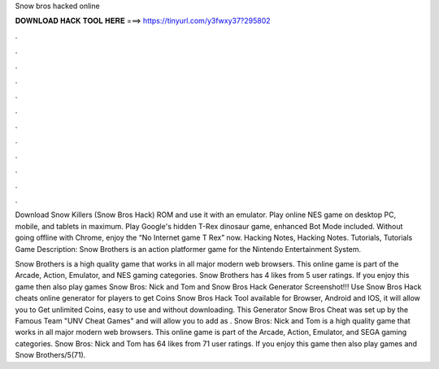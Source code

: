 Snow bros hacked online



𝐃𝐎𝐖𝐍𝐋𝐎𝐀𝐃 𝐇𝐀𝐂𝐊 𝐓𝐎𝐎𝐋 𝐇𝐄𝐑𝐄 ===> https://tinyurl.com/y3fwxy37?295802



.



.



.



.



.



.



.



.



.



.



.



.

Download Snow Killers (Snow Bros Hack) ROM and use it with an emulator. Play online NES game on desktop PC, mobile, and tablets in maximum. Play Google's hidden T-Rex dinosaur game, enhanced Bot Mode included. Without going offline with Chrome, enjoy the “No Internet game T Rex” now. Hacking Notes, Hacking Notes. Tutorials, Tutorials Game Description: Snow Brothers is an action platformer game for the Nintendo Entertainment System.

Snow Brothers is a high quality game that works in all major modern web browsers. This online game is part of the Arcade, Action, Emulator, and NES gaming categories. Snow Brothers has 4 likes from 5 user ratings. If you enjoy this game then also play games Snow Bros: Nick and Tom and  Snow Bros Hack Generator Screenshot!!! Use Snow Bros Hack cheats online generator for players to get Coins Snow Bros Hack Tool available for Browser, Android and IOS, it will allow you to Get unlimited Coins, easy to use and without downloading. This Generator Snow Bros Cheat was set up by the Famous Team "UNV Cheat Games" and will allow you to add as . Snow Bros: Nick and Tom is a high quality game that works in all major modern web browsers. This online game is part of the Arcade, Action, Emulator, and SEGA gaming categories. Snow Bros: Nick and Tom has 64 likes from 71 user ratings. If you enjoy this game then also play games  and Snow Brothers/5(71).

